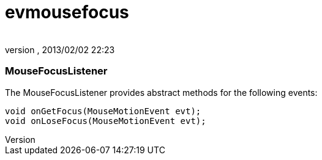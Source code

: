 = evmousefocus
:author: 
:revnumber: 
:revdate: 2013/02/02 22:23
:relfileprefix: ../../../
:imagesdir: ../../..
ifdef::env-github,env-browser[:outfilesuffix: .adoc]



=== MouseFocusListener

The MouseFocusListener provides abstract methods for the following events:


[source,java]

----

void onGetFocus(MouseMotionEvent evt);
void onLoseFocus(MouseMotionEvent evt);

----
